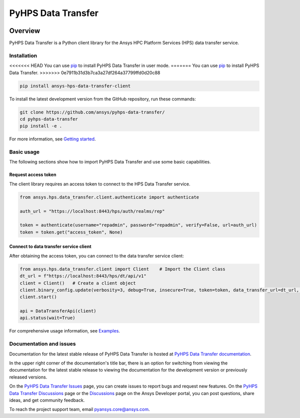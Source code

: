 PyHPS Data Transfer
==========================
|pyansys| |python| |pypi| |GH-CI| |codecov| |MIT| |ruff|

.. |pyansys| image:: https://img.shields.io/badge/Py-Ansys-ffc107.svg?logo=data:image/png;base64,iVBORw0KGgoAAAANSUhEUgAAABAAAAAQCAIAAACQkWg2AAABDklEQVQ4jWNgoDfg5mD8vE7q/3bpVyskbW0sMRUwofHD7Dh5OBkZGBgW7/3W2tZpa2tLQEOyOzeEsfumlK2tbVpaGj4N6jIs1lpsDAwMJ278sveMY2BgCA0NFRISwqkhyQ1q/Nyd3zg4OBgYGNjZ2ePi4rB5loGBhZnhxTLJ/9ulv26Q4uVk1NXV/f///////69du4Zdg78lx//t0v+3S88rFISInD59GqIH2esIJ8G9O2/XVwhjzpw5EAam1xkkBJn/bJX+v1365hxxuCAfH9+3b9/+////48cPuNehNsS7cDEzMTAwMMzb+Q2u4dOnT2vWrMHu9ZtzxP9vl/69RVpCkBlZ3N7enoDXBwEAAA+YYitOilMVAAAAAElFTkSuQmCC
   :target: https://docs.pyansys.com/
   :alt: PyAnsys

.. |python| image:: https://img.shields.io/pypi/pyversions/ansys-hps-data-transfer-client?logo=pypi
   :target: https://pypi.org/project/ansys-hps-data-transfer-client/
   :alt: Python

.. |pypi| image:: https://img.shields.io/pypi/v/ansys-hps-data-transfer-client.svg?logo=python&logoColor=white
   :target: https://pypi.org/project/ansys-hps-data-transfer-client
   :alt: PyPI

.. |codecov| image:: https://codecov.io/gh/ansys/hps-data-transfer-client/branch/main/graph/badge.svg
   :target: https://codecov.io/gh/ansys/pyhps-data-transfer
   :alt: Codecov

.. |GH-CI| image:: https://github.com/ansys/hps-data-transfer-client/actions/workflows/ci_cd.yml/badge.svg
   :target: https://github.com/ansys/pyhps-data-transfer/actions/workflows/ci_cd.yml
   :alt: GH-CI

.. |MIT| image:: https://img.shields.io/badge/License-MIT-yellow.svg
   :target: https://opensource.org/licenses/MIT
   :alt: MIT

.. |ruff| image:: https://img.shields.io/endpoint?url=https://raw.githubusercontent.com/astral-sh/ruff/main/assets/badge/v2.json
   :target: https://github.com/astral-sh/ruff
   :alt: Ruff


Overview
--------

PyHPS Data Transfer is a Python client library for the Ansys HPC Platform Services (HPS) data transfer service.

.. contribute_start

Installation
^^^^^^^^^^^^

<<<<<<< HEAD
You can use `pip <https://pypi.org/project/pip/>`_ to install PyHPS Data Transfer in user mode.
=======
You can use `pip <https://pypi.org/project/pip/>`_ to install PyHPS Data Transfer.
>>>>>>> 0e7911b31d3b7ca3a27df264a37799ffd0d20c88

.. code:: bash

    pip install ansys-hps-data-transfer-client

To install the latest development version from the GitHub repository, run these commands:

.. code:: bash

    git clone https://github.com/ansys/pyhps-data-transfer/
    cd pyhps-data-transfer
    pip install -e .

For more information, see `Getting started`_.

Basic usage
^^^^^^^^^^^

The following sections show how to import PyHPS Data Transfer and use some basic capabilities.

Request access token
~~~~~~~~~~~~~~~~~~~~

The client library requires an access token to connect to the HPS Data Transfer service.

.. code:: python

    from ansys.hps.data_transfer.client.authenticate import authenticate

    auth_url = "https://localhost:8443/hps/auth/realms/rep"

    token = authenticate(username="repadmin", password="repadmin", verify=False, url=auth_url)
    token = token.get("access_token", None)

Connect to data transfer service client
~~~~~~~~~~~~~~~~~~~~~~~~~~~~~~~~~~~~~~~

After obtaining the access token, you can connect to the data transfer service client:

.. code:: python

    from ansys.hps.data_transfer.client import Client    # Import the Client class
    dt_url = f"https://localhost:8443/hps/dt/api/v1"
    client = Client()   # Create a client object
    client.binary_config.update(verbosity=3, debug=True, insecure=True, token=token, data_transfer_url=dt_url, log=True)
    client.start()

    api = DataTransferApi(client)
    api.status(wait=True)


For comprehensive usage information, see `Examples`_.

Documentation and issues
^^^^^^^^^^^^^^^^^^^^^^^^
Documentation for the latest stable release of PyHPS Data Transfer is hosted at `PyHPS Data Transfer documentation`_.

In the upper right corner of the documentation's title bar, there is an option for switching from
viewing the documentation for the latest stable release to viewing the documentation for the
development version or previously released versions.

On the `PyHPS Data Transfer Issues <https://github.com/ansys/pyhps-data-transfer/issues>`_ page,
you can create issues to report bugs and request new features. On the `PyHPS Data Transfer Discussions
<https://github.com/ansys/pyhps-data-transfer/projects>`_ page or the `Discussions <https://discuss.ansys.com/>`_
page on the Ansys Developer portal, you can post questions, share ideas, and get community feedback.

To reach the project support team, email `pyansys.core@ansys.com <mailto:pyansys.core@ansys.com>`_.


.. LINKS AND REFERENCES
.. _Getting Started: https://data-transfer.hps.docs.pyansys.com/version/stable/getting_started/index.html
.. _Examples: https://data-transfer.hps.docs.pyansys.com/version/stable/examples/index.html
.. _PyHPS Data Transfer documentation: https://data-transfer.hps.docs.pyansys.com/
